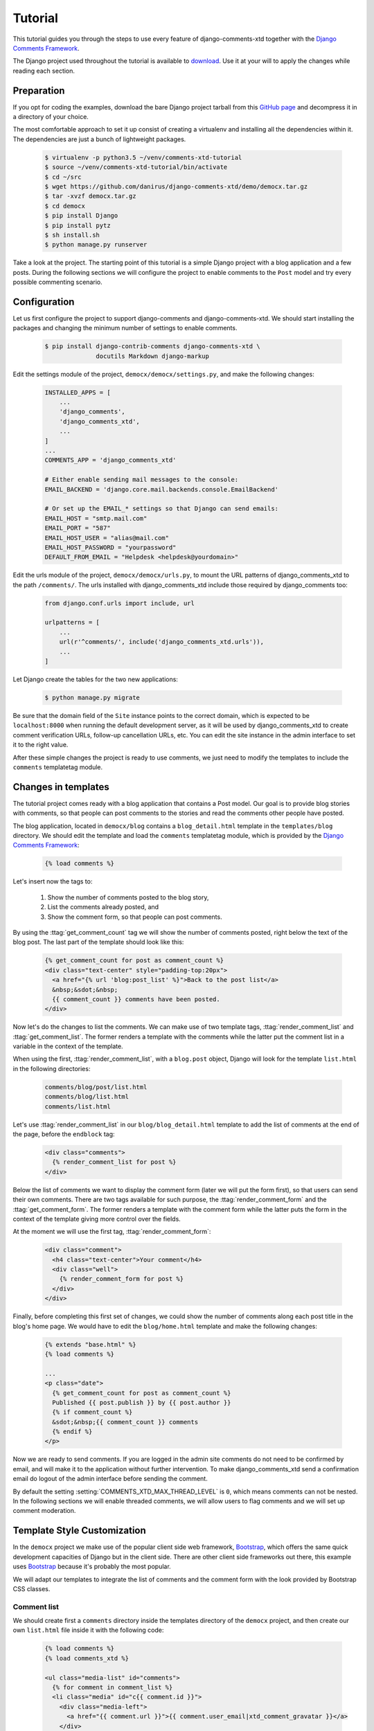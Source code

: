 .. _ref-tutorial:

========
Tutorial
========

This tutorial guides you through the steps to use every feature of django-comments-xtd together with the `Django Comments Framework <https://github.com/django/django-contrib-comments>`_.

The Django project used throughout the tutorial is available to `download <https://github.com/danirus/django-comments-xtd/demo/bare-project.tar.gz>`_. Use it at your will to apply the changes while reading each section.


.. index::
   single: Installation

Preparation
===========

If you opt for coding the examples, download the bare Django project tarball from this `GitHub page <https://github.com/danirus/django-comments-xtd/demo/bare-project.tar.gz>`_ and decompress it in a directory of your choice.

The most comfortable approach to set it up consist of creating a virtualenv and installing all the dependencies within it. The dependencies are just a bunch of lightweight packages.

   .. code-block:: bash

       $ virtualenv -p python3.5 ~/venv/comments-xtd-tutorial
       $ source ~/venv/comments-xtd-tutorial/bin/activate
       $ cd ~/src
       $ wget https://github.com/danirus/django-comments-xtd/demo/democx.tar.gz
       $ tar -xvzf democx.tar.gz
       $ cd democx
       $ pip install Django
       $ pip install pytz       
       $ sh install.sh
       $ python manage.py runserver


Take a look at the project. The starting point of this tutorial is a simple Django project with a blog application and a few posts. During the following sections we will configure the project to enable comments to the ``Post`` model and try every possible commenting scenario.


.. _configuration:

Configuration
=============

Let us first configure the project to support django-comments and django-comments-xtd. We should start installing the packages and changing the minimum number of settings to enable comments.

   .. code-block:: bash

       $ pip install django-contrib-comments django-comments-xtd \
                     docutils Markdown django-markup

Edit the settings module of the project, ``democx/democx/settings.py``, and make the following changes:

   .. code-block:: python

       INSTALLED_APPS = [
           ...
           'django_comments',
           'django_comments_xtd',
           ...
       ]
       ...
       COMMENTS_APP = 'django_comments_xtd'

       # Either enable sending mail messages to the console:
       EMAIL_BACKEND = 'django.core.mail.backends.console.EmailBackend'

       # Or set up the EMAIL_* settings so that Django can send emails:
       EMAIL_HOST = "smtp.mail.com"
       EMAIL_PORT = "587"
       EMAIL_HOST_USER = "alias@mail.com"
       EMAIL_HOST_PASSWORD = "yourpassword"
       DEFAULT_FROM_EMAIL = "Helpdesk <helpdesk@yourdomain>"
       

Edit the urls module of the project, ``democx/democx/urls.py``, to mount the URL patterns of django_comments_xtd to the path ``/comments/``. The urls installed with django_comments_xtd include those required by django_comments too:

   .. code-block:: python

       from django.conf.urls import include, url

       urlpatterns = [
           ...
           url(r'^comments/', include('django_comments_xtd.urls')),
           ...
       ]


Let Django create the tables for the two new applications:

   .. code-block:: bash

       $ python manage.py migrate


Be sure that the domain field of the ``Site`` instance points to the correct domain, which is expected to be  ``localhost:8000`` when running the default development server, as it will be used by django_comments_xtd to create comment verification URLs, follow-up cancellation URLs, etc. You can edit the site instance in the admin interface to set it to the right value.


After these simple changes the project is ready to use comments, we just need to modify the templates to include the ``comments`` templatetag module.


Changes in templates
====================

The tutorial project comes ready with a blog application that contains a Post model. Our goal is to provide blog stories with comments, so that people can post comments to the stories and read the comments other people have posted.

The blog application, located in ``democx/blog`` contains a ``blog_detail.html`` template in the ``templates/blog`` directory. We should edit the template and load the ``comments`` templatetag module, which is provided by the `Django Comments Framework <https://github.com/django/django-contrib-comments>`_:

   .. code-block:: html+django

       {% load comments %}


Let's insert now the tags to:

 #. Show the number of comments posted to the blog story,
 #. List the comments already posted, and
 #. Show the comment form, so that people can post comments.

By using the :ttag:`get_comment_count` tag we will show the number of comments posted, right below the text of the blog post. The last part of the template should look like this:

   .. code-block:: html+django

       {% get_comment_count for post as comment_count %}
       <div class="text-center" style="padding-top:20px">
         <a href="{% url 'blog:post_list' %}">Back to the post list</a>
         &nbsp;&sdot;&nbsp;
         {{ comment_count }} comments have been posted.
       </div>

Now let's do the changes to list the comments. We can make use of two template tags, :ttag:`render_comment_list` and :ttag:`get_comment_list`. The former renders a template with the comments while the latter put the comment list in a variable in the context of the template.

When using the first, :ttag:`render_comment_list`, with a ``blog.post`` object, Django will look for the template ``list.html`` in the following directories:

   .. code-block:: shell

       comments/blog/post/list.html
       comments/blog/list.html
       comments/list.html


Let's use :ttag:`render_comment_list` in our ``blog/blog_detail.html`` template to add the list of comments at the end of the page, before the ``endblock`` tag:

   .. code-block:: html+django

       <div class="comments">
         {% render_comment_list for post %}
       </div>
                   

Below the list of comments we want to display the comment form (later we will put the form first), so that users can send their own comments. There are two tags available for such purpose, the :ttag:`render_comment_form` and the :ttag:`get_comment_form`. The former renders a template with the comment form while the latter puts the form in the context of the template giving more control over the fields.

At the moment we will use the first tag, :ttag:`render_comment_form`:

   .. code-block:: html+django

       <div class="comment">
         <h4 class="text-center">Your comment</h4>
         <div class="well">
           {% render_comment_form for post %}
         </div>
       </div>


Finally, before completing this first set of changes, we could show the number of comments along each post title in the blog's home page. We would have to edit the ``blog/home.html`` template and make the following changes:

   .. code-block:: html+django

       {% extends "base.html" %}
       {% load comments %}

       ...
       <p class="date">
         {% get_comment_count for post as comment_count %}
         Published {{ post.publish }} by {{ post.author }}
         {% if comment_count %}
         &sdot;&nbsp;{{ comment_count }} comments
         {% endif %}
       </p>


Now we are ready to send comments. If you are logged in the admin site comments do not need to be confirmed by email, and will make it to the application without further intervention. To make django_comments_xtd send a confirmation email do logout of the admin interface before sending the comment.   

By default the setting :setting:`COMMENTS_XTD_MAX_THREAD_LEVEL` is ``0``, which means comments can not be nested. In the following sections we will enable threaded comments, we will allow users to flag comments and we will set up comment moderation.


Template Style Customization
============================

In the ``democx`` project we make use of the popular client side web framework, Bootstrap_, which offers the same quick development capacities of Django but in the client side. There are other client side frameworks out there, this example uses Bootstrap_ because it's probably the most popular.

We will adapt our templates to integrate the list of comments and the comment form with the look provided by Bootstrap CSS classes.


Comment list
------------

We should create first a ``comments`` directory inside the templates directory of the ``democx`` project, and then create our own ``list.html`` file inside it with the following code:

   .. code-block:: html+django

       {% load comments %}
       {% load comments_xtd %}

       <ul class="media-list" id="comments">
         {% for comment in comment_list %}
         <li class="media" id="c{{ comment.id }}">
           <div class="media-left">
             <a href="{{ comment.url }}">{{ comment.user_email|xtd_comment_gravatar }}</a>
           </div>
           <div class="media-body">
             <h6 class="media-heading">
               <a class="permalink text-muted" href="{% get_comment_permalink comment %}">¶</a>&nbsp;&sdot;
               {{ comment.submit_date }}&nbsp;-&nbsp;
               {% if comment.url %}<a href="{{ comment.url }}" target="_new">
               {% endif %}{{ comment.name }}{% if comment.url %}</a>{% endif %}
             </h6>
             <p>{{ comment.comment }}</p>
           </div>
         </li>
         {% endfor %}
       </ul>


Form class
----------
       
In order to customize the fields of the comment form we will create a new form class inside the blog application and change the setting :setting:`COMMENTS_XTD_FORM_CLASS` to point to that new form class.

First, create a new file ``forms.py`` inside the ``democx/blog`` directory with the following content:

   .. code-block:: python

       from django.utils.translation import ugettext_lazy as _
       from django_comments_xtd.forms import XtdCommentForm


       class MyCommentForm(XtdCommentForm):
           def __init__(self, *args, **kwargs):
               if 'comment' in kwargs:
                   followup_suffix = ('_%d' % kwargs['comment'].pk)
               else:
                   followup_suffix = ''
               super(MyCommentForm, self).__init__(*args, **kwargs)
               for field_name, field_obj in self.fields.items():
                   if field_name == 'followup':
                       field_obj.widget.attrs['id'] = 'id_followup%s' % followup_suffix
                       continue
                   field_obj.widget.attrs.update({'class': 'form-control'})
                   if field_name == 'comment':
                       field_obj.widget.attrs.pop('cols')
                       field_obj.widget.attrs.pop('rows')
                       field_obj.widget.attrs['placeholder'] = _('Your comment')
                       field_obj.widget.attrs['style'] = "font-size: 1.1em"
                   if field_name == 'url':
                       field_obj.help_text = _('Optional')
               self.fields.move_to_end('comment', last=False)


In ``democx/democs/settings.py`` add the following:

   .. code-block:: python

       COMMENTS_XTD_FORM_CLASS = "blog.forms.MyCommentForm"


Form template
-------------
       
Now we must create a file ``form.html`` within the ``democx/template/comments`` directory containing the code that renders the comment form. It must include each and every visible form field: ``comment``, ``name``, ``email``, ``url`` and ``follow up``:

   .. code-block:: html+django

       {% load i18n %}
       {% load comments %}

       <form method="POST" action="{% comment_form_target %}" class="form-horizontal">
         {% csrf_token %}
         <fieldset>
           <div><input type="hidden" name="next" value="{% url 'comments-xtd-sent' %}"/></div>

           <div class="alert alert-danger hidden" data-comment-element="errors">
           </div>

           {% for field in form %}
             {% if field.is_hidden %}<div>{{ field }}</div>{% endif %}
           {% endfor %}

           <div style="display:none">{{ form.honeypot }}</div>

           <div class="form-group {% if 'comment' in form.errors %}has-error{% endif %}">
             <div class="col-lg-offset-1 col-md-offset-1 col-lg-10 col-md-10">
               {{ form.comment }}
             </div>
           </div>

           <div class="form-group {% if 'name' in form.errors %}has-error{% endif %}">
             <label for="id_name" class="control-label col-lg-3 col-md-3">
               {{ form.name.label }}
             </label>
             <div class="col-lg-7 col-md-7">
               {{ form.name }}
             </div>
           </div>

           <div class="form-group {% if 'email' in form.errors %}has-error{% endif %}">
             <label for="id_email" class="control-label col-lg-3 col-md-3">
               {{ form.email.label }}
             </label>
             <div class="col-lg-7 col-md-7">
               {{ form.email }}
               <span class="help-block">{{ form.email.help_text }}</span>
             </div>
           </div>

           <div class="form-group {% if 'url' in form.errors %}has-error{% endif %}">
             <label for="id_url" class="control-label col-lg-3 col-md-3">
               {{ form.url.label }}
             </label>
             <div class="col-lg-7 col-md-7">
               {{ form.url }}
             </div>
           </div>
    
           <div class="form-group">
             <div class="col-lg-offset-3 col-md-offset-3 col-lg-7 col-md-7">
               <div class="checkbox">
                 <label for="id_followup{% if cid %}_{{ cid }}{% endif %}">
                   {{ form.followup }}&nbsp;&nbsp;{{ form.followup.label }}
                 </label>
               </div>
             </div>
           </div>  
         </fieldset>
  
         <div class="form-group">
           <div class="col-lg-offset-3 col-md-offset-3 col-lg-7 col-md-7">
             <input type="submit" name="post" value="send" class="btn btn-primary" />
             <input type="submit" name="preview" value="preview" class="btn btn-default" />
           </div>
         </div>
       </form>



Preview template
----------------
       
When we click on the preview button Django looks for the ``preview.html`` template in different directories and with different names:

   .. code-block:: shell

       comments/blog_post_preview.html
       comments/blog_preview.html
       comments/blog/post/preview.html
       comments/blog/preview.html
       comments/preview.html


We will provide the last of them by adding the file ``preview.html`` to the ``democx/templates/comments/`` directory with the following code:

   .. code-block:: html+django

       {% extends "base.html" %}
       {% load i18n %}
       {% load comments_xtd %}

       {% block content %}
       <h4>{% trans "Preview your comment:" %}</h4>
       <div class="row">
         <div class="col-lg-offset-1 col-md-offset-1 col-lg-10 col-md-10">
           <div class="media">
             {% if not comment %}
             <em>{% trans "Empty comment." %}</em>
             {% else %}
             <div class="media-left">
               <a href="{{ form.cleaned_data.url }}">
                 {{ form.cleaned_data.email|xtd_comment_gravatar }}
               </a>
             </div>
             <div class="media-body">
               <h6 class="media-heading">
                 {% now "N j, Y, P" %}&nbsp;-&nbsp;
                 {% if form.cleaned_data.url %}
                 <a href="{{ form.cleaned_data.url }}" target="_new">{% endif %}
                 {{ form.cleaned_data.name }}
                 {% if form.cleaned_data.url %}</a>{% endif %}
               </h6>
               <p>{{ comment }}</p>
             </div>
             {% endif %}
           </div>
           <div class="visible-lg-block visible-md-block">
             <hr/>
           </div>
         </div>
       </div>
       <div class="well well-lg">
         {% include "comments/form.html" %}
       </div>
       {% endblock %}


Posted template
---------------

Finally, when we hit the send button and the comment gets succesfully processed Django renders the template ``comments/posted.html``. We can modify the look of this template by adding a new ``posted.html`` file to our ``democx/templates/comments`` directory with the following code:

   .. code-block:: html+django

       {% extends "base.html" %}
       {% load i18n %}

       {% block header %}
       <a href="{% url 'homepage' %}">{{ block.super }}</a> - 
       <a href="{% url 'blog:post_list' %}">Blog</a>
       {% endblock %}
       
       {% block content %}
       <h3 class="text-center">{% trans "Comment confirmation requested." %}</h3>
       <p>{% blocktrans %}A confirmation message has been sent to your
       email address. Please, click on the link in the message to confirm
       your comment.{% endblocktrans %}</p>
       {% endblock %}

Now we have the form and the core templates integrated with the Bootstrap_ framework. You can visit a blog post and give it a try. Remember that to get the comment confirmation request by email you must sign out of the admin interface.

You might want to adapt the design of the rest of :ref:`ref-templates` provided by django-comments-xtd.

.. _Bootstrap: http://getbootstrap.com


.. index::
   single: Moderation

Moderation
==========

One of the differences between django-comments-xtd and other commenting applications is the fact that by default it requires comment confirmation by email when users are not logged in, a very effective feature to discard unwanted comments. However there might be cases in which we would prefer to apply a different approach to filter incoming comments. The Django Comments Framework has the `moderation capabilities <http://django-contrib-comments.readthedocs.io/en/latest/moderation.html>`_ upon which we can build our own comment filtering.

Comment moderation is often established to fight spam, but may be used for other purposes, like triggering actions based on comment content, rejecting comments based on how old is the subject being commented and whatnot.

In this section we want to set up comment moderation for our blog application, so that comments sent to a blog post older than a year will be automatically flagged for moderation. Also we want Django to send an email to registered :setting:`MANAGERS` of the project when the comment is flagged.

Let's start adding our email address to the :setting:`MANAGERS` in the ``democx/democx/settings.py`` module:

   .. code-block:: python

       MANAGERS = (
           ('Joe Bloggs', 'joe.bloggs@example.com'),
       )


Now we have to create a new ``Moderator`` class that inherits from Django Comments Frammework's ``CommentModerator``. This class enables moderation by defining a number of class attributes. Read more about it in `moderation options <https://django-contrib-comments.readthedocs.io/en/latest/moderation.html#moderation-options>`_, in the official documentation of the Django Comments Framework.

We also need to register our ``Moderator`` class with the django-comments-xtd's ``moderator`` object. We need to use django-comments-xtd's object instead of django-contrib-comments' because we still want to have confirmation by email for non-registered users, nested comments, follow-up notifications, etc.

Let's add those changes to ``democx/blog/model.py`` module:

   .. code-block:: python

       ...
       # New imports to add below the current ones.
       try:
           from django_comments.moderation import CommentModerator
       except ImportError:
           from django.contrib.comments.moderation import CommentModerator

       from django_comments_xtd.moderation import moderator

       ...

       # Add this code at the end of the file.
       class PostCommentModerator(CommentModerator):
           email_notification = True
           auto_moderate_field = 'publish'
           moderate_after = 365

       moderator.register(Post, PostCommentModerator)
       

We may want to customize the look of the ``moderated.html`` template. Let's create the directory ``django_comments_xtd`` under ``democx/templates`` and create inside the file ``moderated.html`` with the following code: 

   .. code-block:: html+django

       {% extends "base.html" %}
       {% load i18n %}

       {% block title %}{% trans "Comment requires approval." %}{% endblock %}

       {% block header %}
       <a href="{% url 'homepage' %}">{{ block.super }}</a> - 
       <a href="{% url 'blog:post_list' %}">Blog</a>
       {% endblock %}
       
       {% block content %}
       <h4 class="text-center">{% trans "Comment in moderation" %}</h4>
       <p class="text-center">
       {% blocktrans %}Your comment has to be reviewed before approbal.<br/>
         It has been put automatically in moderation.<br/>
         Thank you for your patience and understanding.{% endblocktrans %}
       </p>
       {% endblock %}


Additionally we need a ``comments/comment_notification_email.txt`` template. This template is used by django-contrib-comments to render the email message that :setting:`MANAGERS` receive when using the moderation option `email_notification <https://django-contrib-comments.readthedocs.io/en/latest/moderation.html#django_comments.moderation.CommentModerator.email_notification>`_, as we do above in our ``PostCommentModerator`` class. Django-comments-xtd comes already with such a template.

Now we are ready to try the moderation in place. Let's visit the web page of a blog post with a ``publish`` datetime older than a year and try to send a comment. After confirming the comment you must be redirected to the ``moderated.html`` template and your comment must be put on hold for approval.

On the other hand if you send a comment to a blog post created within the last year your comment will not be hold for moderation. Exercise it with both, a user logged in (login in the admin_ site with username **admin** and password **admin** will suffice) and logged out (click on **log out** at the top-right corner of the admin_ site).

When sending a comment to a blog post with a user logged in the comment doesn't have to be confirmed. However, when you send it logged out the comment has to be confirmed by clicking on the confirmation link. Right after the user clicks on the link in the confirmation email the comment is put on hold pending for approval.

In both cases, if you have provided an active email address in the :setting:`MANAGERS` setting, you will receive a notification about the reception of a new comment, an email with a subject contaning the site domain within angle brackets. If you did not received such message, you might need to review your email settings. Read above the :ref:`configuration` section and see what are the settings you must enable. Add a hash in front of the :setting:`EMAIL_BACKEND` setting to comment it, this way Django won't use the console to output emails but rather the default email backend along with the rest of email settings provided.

A reminder to finish this section: we need to review those comments put on hold. For such purpose we should visit the comments-xtd app in the admin_ interface. After reviewing the non-public comments, we must tick the box of those we want to approve, select the action **Approve selected comments** and click on the **Go** button.


Disallow black listed domains
-----------------------------

In case you wanted to disable the comment confirmation by email you might be interested in setting up some sort of control to reject spammers. In this section we will go through the steps to disable comment confirmation while enabling a comment filtering solution based on Joe Wein's blacklist_ of spamming domains. We will also add a moderation function that will put on hold comments containing badwords_.

Let us first disable comment confirmation, we need to edit the ``settings.py`` module:

   .. code-block:: python

       COMMENTS_XTD_CONFIRM_EMAIL = False
       

Django-comments-xtd comes with a Moderator class that inherits from ``CommentModerator`` and implements a method ``allow`` that will do the filtering for us. We just have to change our ``democx/blog/models.py`` module and replace ``CommentModerator`` with ``SpamModerator``, as follows:

   .. code-block:: python

       # Remove the CommentModerator imports and leave only this:
       from django_comments_xtd.moderation import moderator, SpamModerator

       # Our class Post PostCommentModerator now inherits from SpamModerator
       class PostCommentModerator(SpamModerator):
           ...

       moderator.register(Post, PostCommentModerator)


Now we can add a domain to the ``BlackListed`` model in the admin_ interface. Or we could download a blacklist_ from Joe Wein's website and load the table with actual spamming domains.

Once we have a ``BlackListed`` domain we can try to send a new comment and use an email address with such a domain. Be sure to log out before trying, otherwise django-comments-xtd will use the logged in user credentials and ignore the email given in the comment form.

Sending a comment with an email address of the blacklisted domain triggers a **Comment post not allowed** response, which would have been a HTTP 400 Bad Request response with ``DEBUG = False`` in production.


Moderate on bad words
---------------------

Let us now create our own Moderator class by subclassing ``SpamModerator``. The goal is to provide a ``moderate`` method that looks in the content of the comment and returns ``False`` whenever it finds a bad word in the message. The effect of returning ``False`` is that the comment's ``is_public`` attribute will be put to ``False`` and therefore the comment will be on hold waiting for approval.

The blog application comes already with what we are going to consider a bad word (for the purpose of this tutorial, we will use this badwords_ list), which are listed in the ``democx/blog/badwords.py`` module.

We will assume that we already have a list of ``BlackListed`` domains in our database, as explained in the previous section, and we don't want further spam control, so we want to disable comment confirmation by email. Let's edit the ``settings.py`` module:

   .. code-block:: python

       COMMENTS_XTD_CONFIRM_EMAIL = False


Then let's edit the ``democx/blog/models.py`` module and add the following code corresponding to our new ``PostCommentModerator``:

   .. code-block:: python

       # Below the other imports:
       from django_comments_xtd.moderation import moderator, SpamModerator
       from .badwords import badwords

       ...
       
       class PostCommentModerator(SpamModerator):
           email_notification = True

           def moderate(self, comment, content_object, request):
               # Make a dictionary where the keys are the words of the message and
               # the values are their relative position in the message.
               def clean(word):
                   ret = word
                   if word.startswith('.') or word.startswith(','):
                       ret = word[1:]
                   if word.endswith('.') or word.endswith(','):
                       ret = word[:-1]
                   return ret
               
               msg = dict([(clean(w), i)
                           for i, w in enumerate(comment.comment.lower().split())])
               for badword in badwords:
                   if isinstance(badword, str):
                       if badword in msg:
                           return True
                   else:
                       lastindex = -1
                       for subword in badword:
                           if subword in msg:
                               if lastindex > -1:
                                   if msg[subword] == (lastindex + 1):
                                       lastindex = msg[subword]
                               else:
                                   lastindex = msg[subword]
                           else:
                               break
                       if msg.get(badword[-1]) and msg[badword[-1]] == lastindex:
                           return True
               return super(PostCommentModerator, self).moderate(comment,
                                                                 content_object,
                                                                 request)

       moderator.register(Post, PostCommentModerator)       


Now we can send a comment to a blog post and put any of the words listed in the badwords_ list in the message. After clicking on the send button we must see the ``moderated.html`` template and the comment must be put on hold for approval.

If you enable comment confirmation by email, the comment will be put on hold after the user clicks on the confirmation link in the email.


.. _admin: http://localhost:8000/admin/
.. _blacklist: http://www.joewein.net/spam/blacklist.htm
.. _badwords: https://gist.github.com/ryanlewis/a37739d710ccdb4b406d


.. index::
   pair: Nesting; Threading
   triple: Maximum; Thread; Level

Threads
=======

Up until this point in the tutorial django-comments-xtd has been configured to disallow nested comments. Every comment is at thread level 0. It is so because by default the setting :setting:`COMMENTS_XTD_MAX_THREAD_LEVEL` is set to 0.

When the :setting:`COMMENTS_XTD_MAX_THREAD_LEVEL` is greater than 0, comments below the maximum thread level may receive replies that will be nested up to the maximum thread level. A comment in a the thread level below the :setting:`COMMENTS_XTD_MAX_THREAD_LEVEL` will show a **Reply** link that allows users to send nested comments.

In this section we will enable nested comments by modifying :setting:`COMMENTS_XTD_MAX_THREAD_LEVEL` and apply some changes to our ``blog_detail.html`` template. We will use the tag :ttag:`get_xtdcomment_tree` that retrieves the comments in a nested data structure, and we will create a new template to render the nested comments.

We will also introduce the setting :setting:`COMMENTS_XTD_LIST_ORDER`, that allows altering the default order in which we get the list of comments. By default comments are ordered by thread and their position inside the thread, which turns out to be in ascending datetime of arrival. In this example we would like to list newer comments first.

Let's start by editing the ``democx/democx/settings.py`` module to set up a maximum thread level of 1 and a comment ordering to retrieve newer comments first:

   .. code-block:: python

       COMMENTS_XTD_MAX_THREAD_LEVEL = 1  # default is 0
       COMMENTS_XTD_LIST_ORDER = ('-thread_id', 'order')  # default is ('thread_id', 'order')


Now we have to modify the blog post detail template to load the ``comments_xtd`` templatetag module and make use of the :ttag:`get_xtdcomment_tree` tag. We also want to move the comment form from the bottom of the page to a more visible position right below the blog post, followed by the list of comments.

Let's edit ``democx/blog/templates/blog/blog_detail.html`` to make it look like follows:

   .. code-block:: html+django

       {% extends "base.html" %}
       {% load comments %}
       {% load comments_xtd %}

       {% block title %}{{ post.title }}{% endblock %}

       {% block header %}
       <a href="{% url 'homepage' %}">{{ block.super }}</a> -
       <a href="{% url 'blog:post_list' %}">Blog</a>
       {% endblock %}

       {% block content %}
       <h3 class="page-header text-center">My blog</h3>
       <h4>{{ post.title }}</h4>
       <p class="date">
         Published {{ post.publish }} by {{ post.author }}
       </p>
       {{ post.body|linebreaks }}

       {% get_comment_count for post as comment_count %}
       <div class="post-footer text-center">
         <a href="{% url 'blog:post_list' %}">Back to the post list</a>
         &nbsp;&sdot;&nbsp;
         {{ comment_count }} comments have been posted.  
       </div>

       <div class="well">
         {% render_comment_form for post %}
       </div>

       {% if comment_count %}
       <hr/>
       <ul class="media-list">
         {% get_xtdcomment_tree for post as comments_tree %}
         {% include "blog/comments_tree.html" with comments=comments_tree %}
       </ul>
       {% endif %}
       {% endblock %}

At the end of the file we use another template to render the list of comments. This template will render all the comments in the same thread level and will call itself to render those in nested levels. Let's create the template ``blog/comments_tree.html`` and add the following code to it:

   .. code-block:: html+django

       {% load i18n %}
       {% load comments %}
       {% load comments_xtd %}

       {% for item in comments %}
       {% if item.comment.level == 0 %}
       <li class="media">{% else %}<div class="media">{% endif %}
         <a name="c{{ item.comment.id }}"></a>
           <div class="media-left">{{ item.comment.user_email|xtd_comment_gravatar }}</div>
           <div class="media-body">
             <div class="comment">
               <h6 class="media-heading">
                 {{ item.comment.submit_date }}&nbsp;-&nbsp;{% if item.comment.url and not item.comment.is_removed %}<a href="{{ item.comment.url }}" target="_new">{% endif %}{{ item.comment.name }}{% if item.comment.url %}</a>{% endif %}&nbsp;&nbsp;<a class="permalink" title="comment permalink" href="{% get_comment_permalink item.comment %}">¶</a>
               </h6>
               {% if item.comment.is_removed %}
               <p>{% trans "This comment has been removed." %}</p>
               {% else %}
               <p>
                 {{ item.comment.comment|render_markup_comment }}
                 <br/>
                 {% if item.comment.allow_thread and not item.comment.is_removed %}
                 <a class="small mutedlink" href="{{ item.comment.get_reply_url }}">
                   {% trans "Reply" %}
                 </a>
                 {% endif %}
               </p>
               {% endif %}
             </div>
             {% if not item.comment.is_removed and item.children %}
             <div class="media">
               {% include "blog/comments_tree.html" with comments=item.children %}
             </div>
             {% endif %}
           </div>
         {% if item.comment.level == 0 %}
         </li>{% else %}</div>{% endif %}
         {% endfor %}

This template uses the tag :ttag:`xtd_comment_gravatar` included within the ``comments_xtd.py`` templatetag module, that loads the gravatar image associated with an email address. It also uses :ttag:`render_markup_comment`, that will render the comment using either markdown, restructuredtext, or linebreaks. 

Another important remark on this template is that it calls itself recursively to render nested comments for each comment. The tag :ttag:`get_xtdcomment_tree` retrieves a list of dictionaries. Each dictionary contains two attributes: ``comment`` and ``children``. ``comment`` is the XtdComment object  and ``children`` is another list of dictionaries with the nested comments.

We don't necessarily have to use :ttag:`get_xtdcomment_tree` to render nested comments. It is possible to render them by iterating over the list of comments and accessing the level attribute. Take a look at the ``simple_threaded`` demo project, the ``list.html`` template iterates over the list of comments adding an increasing left padding depending on the thread level the comment belongs to.

Finally we might want to adapt the ``django_comments_xtd/reply.html`` template, that will be rendered when the user clicks on the reply link:

   .. code-block:: html+django

       {% extends "base.html" %}
       {% load i18n %}
       {% load comments %}
       {% load comments_xtd %}

       {% block title %}{% trans "Comment reply" %}{% endblock %}

       {% block header %}
       <a href="{% url 'homepage' %}">{{ block.super }}</a> -
       <a href="{% url 'blog:post_list' %}">Blog</a> -
       <a href="{{ comment.content_object.get_absolute_url }}">{{ comment.content_object }}</a>
       {% endblock %}

       {% block content %}
       <h4 class="page-header text-center">{% trans "Reply to comment" %}</h4>
       <div class="row">
         <div class="col-lg-offset-1 col-md-offset-1 col-lg-10 col-md-10">
           <div class="media">
            <div class="media-left">
              {% if comment.user_url %}
              <a href="{{ comment.user_url }}">
                {{ comment.user_email|xtd_comment_gravatar }}
              </a>
              {% else %}
              {{ comment.user_email|xtd_comment_gravatar }}
              {% endif %}
            </div>
            <div class="media-body">
              <h6 class="media-heading">
                {{ comment.submit_date|date:"N j, Y, P" }}&nbsp;-&nbsp;
                {% if comment.user_url %}
                <a href="{{ comment.user_url }}" target="_new">{% endif %}
                {{ comment.user_name }}{% if comment.user_url %}</a>{% endif %}
              </h6>
              <p>{{ comment.comment }}</p>
            </div>
          </div>
        <div class="visible-lg-block visible-md-block">
          <hr/>
        </div>
      </div>
    </div>
    <div class="well well-lg">
      {% include "comments/form.html" %}
    </div>
    {% endblock %}


Different max thread levels
---------------------------

There might be cases in which nested comments have a lot of sense and others in which we would prefer a plain comment sequence. We can handle both scenarios under the same Django project with django-comments-xtd.

We just have to use both settings, the :setting:`COMMENTS_XTD_MAX_THREAD_LEVEL` and :setting:`COMMENTS_XTD_MAX_THREAD_LEVEL_BY_APP_MODEL`. The former would be set to the default wide site thread level while the latter would be a dictionary of app.model literals as keys and the corresponding maximum thread level as values.

If we wanted to disable nested comments site wide, and enable nested comments up to level one for blog posts, we would need to set it up as follows in our ``settings.py`` module:

   .. code-block:: python

       COMMENTS_XTD_MAX_THREAD_LEVEL = 0  # site wide default
       COMMENTS_XTD_MAX_THREAD_LEVEL_BY_MODEL = {
           # Objects of the app blog, model post, can be nested
           # up to thread level 1.
   	       'blog.post': 1,
       }


Flags
=====

The Django Comments Framework comes with support for `flagging <https://django-contrib-comments.readthedocs.io/en/latest/example.html#flagging>`_ comments, so that a comment can receive the following flags:

 * **Removal suggestion**, when a registered user suggests the removal of a comment.
 * **Moderator deletion**, when a comment moderator marks the comment as deleted.
 * **Moderator approval**, when a comment moderator sets the comment as approved.

Django-comments-xtd extends the functionality provided by django-contrib-comments with two more flags:

 * **Liked it**, when a registered user likes the comment.
 * **Disliked it**, when a registered user dislikes the comment.


In this section we will see how to enable a user with the capacity to flag a comment for removal with the **Removal suggestion** flag, how to express likeability, conformity, acceptance or acknowledgement with the **Liked it** flag, and how to express the opposite with the **Disliked it** flag.  

One important requirement to flag a comment is that the user setting the flag must be authenticated. In other words, comments can not be flagged by anonymous users.


Removal suggestion
------------------

Let us start by enabling the link that allows a user to suggest a comment removal. This functionality is already provided by django-contrib-comments. We will simply put it in the template.

To place the flag link we need to edit the ``blog/comments_tree.html`` template. We will show the flag link at the right side of the comment's header:

   .. code-block:: html+django

       ...
       {% for item in comments %}
         ...
               <h6 class="media-heading">
                 {{ item.comment.submit_date }}&nbsp;-&nbsp;
                 {% if item.comment.url and not item.comment.is_removed %}
                 <a href="{{ item.comment.url }}" target="_new">{% endif %}
                   {{ item.comment.name }}{% if item.comment.url %}
                 </a>{% endif %}&nbsp;&nbsp;
                 <a class="permalink" href="{% get_comment_permalink item.comment %}">¶</a>

                 <!-- Add this to enable flagging a comment -->
                 {% if request.user.is_authenticated %}
                 <div class="pull-right">
                   <a class="mutedlink" href="{% url 'comments-flag' item.comment.pk %}">
                     <span class="glyphicon glyphicon-flag" title="flag comment"></span>
                   </a>
                 </div>       
                 {% endif %}                 
               </h6>
         ...

Additionally we might want to adapt the style of two related templates: ``comments/flag.html`` and ``comments/flagged.html``. The first presents a form to the user to confirm the removal suggestion, while the second renders a confirmation message once the user has flagged the comment.

Let's create the template ``flag.html`` in the directory ``democx/templates/comments`` with this content:

   .. code-block:: html+django

       {% extends "base.html" %}
       {% load i18n %}
       {% load comments_xtd %}

       {% block title %}{% trans "Flag this comment" %}{% endblock %}

       {% block header %}
       <a href="{% url 'homepage' %}">{{ block.super }}</a> -
       <a href="{% url 'blog:post_list' %}">Blog</a> -
       <a href="{{ comment.content_object.get_absolute_url }}">{{ comment.content_object }}</a>
       {% endblock %}

       {% block content %}
       <h4 class="page-header text-center">{% trans "Really flag this comment?" %}</h4>
       <p class="text-center">{% trans "Click on the flag button if you want to suggest the removal of the following comment:" %}</p>
       <div class="row">
         <div class="col-lg-offset-1 col-md-offset-1 col-lg-10 col-md-10">
           <div class="media">
             <div class="media-left">
               {% if comment.user_url %}
               <a href="{{ comment.user_url }}">
                 {{ comment.user_email|xtd_comment_gravatar }}
               </a>
               {% else %}
               {{ comment.user_email|xtd_comment_gravatar }}
               {% endif %}
             </div>
             <div class="media-body">
               <h6 class="media-heading">
                 {{ comment.submit_date|date:"N j, Y, P" }}&nbsp;-&nbsp;
                 {% if comment.user_url %}
                 <a href="{{ comment.user_url }}" target="_new">{% endif %}
                   {{ comment.user_name }}
                   {% if comment.user_url %}
                 </a>{% endif %}
               </h6>
               <p>{{ comment.comment }}</p>
             </div>
           </div>
           <div class="visible-lg-block visible-md-block">
             <hr/>
           </div>
         </div>
       </div>
       <div class="row">
         <div class="col-lg-offset-1 col-md-offset-1 col-lg-10 col-md-10">
           <div class="well well-lg">
             <form action="." method="post" class="form-horizontal">{% csrf_token %}
               <div class="form-group">
                 <div class="col-lg-offset-3 col-md-offset-3 col-lg-7 col-md-7">
                   <input type="submit" name="submit" class="btn btn-danger" value="{% trans "Flag" %}"/>
                   <a class="btn btn-default" href="{{ comment.get_absolute_url }}">cancel</a>
                 </div>
               </div>
             </form>
           </div>
         </div>
       </div>
       {% endblock %}

And the template ``flagged.html`` in the same directory ``democx/templates/comments`` with the code:

   .. code-block:: html+django

       {% extends "base.html" %}
       {% load i18n %}
       {% load comments_xtd %}

       {% block title %}{% trans "Thanks for flagging" %}.{% endblock %}

       {% block header %}
       <a href="{% url 'homepage' %}">{{ block.super }}</a> -
       <a href="{% url 'blog:post_list' %}">Blog</a> -
       <a href="{{ comment.content_object.get_absolute_url }}">{{ comment.content_object }}</a>
       {% endblock %}

       {% block content %}
       <h4 class="page-header text-center">Thanks for flagging</h4>
       <p class="text-center">{% trans "Thank you for taking the time to improve the quality of discussion in our site." %}<p>
       {% endblock %}


Now we can try it, let's suggest a removal. First we need to login in the admin_ interface so that we are not an anonymous user. Then we can visit any of the blog posts to which we have sent comments. When hovering the comments we must see a flag at the right side of the comment's header. If we click on it we will land in the page where we are requested to confirm our suggestion to remove the comment. If we click on the red **Flag** button we will create the **Removal suggestion** flag for the comment.

Once we have flagged a comment we can find the flag entry in the admin_ interface, under the **Comment flags** model, under the Django Comments application. 


Getting notifications
*********************

A user might want to flag a comment on the basis of a violation of our site's terms of use, maybe on hate speech content, racism or the like. To prevent a comment from staying published long after it has been flagged we might want to receive notifications on flagging events.

For such purpose django-comments-xtd provides the class :pclass:`XtdCommentModerator`, which extends django-contrib-comments' :pclass:`CommentModerator`.

In addition to all the `options <https://django-contrib-comments.readthedocs.io/en/latest/moderation.html#moderation-options>`_ offered by the parent class :pclass:`XtdCommentModerator` exposes the attribute ``removal_suggestion_notification``. When this attribute is set to ``True`` Django will send an email to the :setting:`MANAGERS` on every **Removal suggestion** flag created.

Let's use :pclass:`XtdCommentModerator` in our demo, simply by editing the ``democx/blog/models.py`` module and adding the following code:

   .. code-block:: python

      from django_comments_xtd.moderation import moderator, XtdCommentModerator

      ...
      class PostCommentModerator(XtdCommentModerator):
          removal_suggestion_notification = True

      moderator.register(Post, PostCommentModerator)

Be sure that ``PostCommentModerator`` is the only moderation class registered for the ``Post`` model, and be sure as well that the :setting:`MANAGERS` setting contains a valid email address. The email is based on the template ``django_comments_xtd/removal_notification_email.txt`` already provided within the django-comments-xtd app. After these changes flagging a comment with a **Removal suggestion** must trigger an email.


Liked it, Disliked it
---------------------

Django-comments-xtd adds two new flags: the **Liked it** and the **Disliked it** flags.

Unlike the **Removal suggestion** flag, the **Liked it** and **Disliked it** flags are mutually exclusive. So that a user can't like and dislike a comment at the same time, only the last action counts. Users can click on the links at any time and only the last action will prevail.

In this section we will make changes in the ``democx`` project to give our users the capacity to like or dislike comments. We can start by adding the links to the ``comments_tree.html`` template. The links could go immediately after rendering the comment content, at the left side of the Reply link:

   .. code-block:: html+django

       ...
               <p>
                 {{ item.comment.comment|render_markup_comment }}
                 <br/>
                 <!-- Add here the links to let users express whether they like the comment. -->
                 <a href="{% url 'comments-xtd-like' item.comment.pk %}" class="mutedlink">
                   <span class="small">{{ item.likedit|length }}</span>&nbsp;
                   <span class="small glyphicon glyphicon-thumbs-up"></span>
                 </a>
                 <span class="text-muted">&sdot;</span>
                 <a href="{% url 'comments-xtd-dislike' item.comment.pk %}" class="mutedlink">
                   <span class="small">{{ item.dislikedit|length }}</span>&nbsp;
                   <span class="small glyphicon glyphicon-thumbs-down"></span>
                 </a>
                 <span class="text-muted">&sdot;</span>
                 <!-- And the reply link -->
                 {% if item.comment.allow_thread and not item.comment.is_removed %}
                 <a class="small mutedlink" href="{{ item.comment.get_reply_url }}">
                   {% trans "Reply" %}
                 </a>
                 {% endif %}
               </p>
       ...


Having the links in place, if we click on any of them we will end up in either the ``like.html`` or the ``dislike.html`` templates. These two templates are new, and meant to request the user to confirm the operation.

We can create new versions of these templates in the ``democx/templates/django_comments_xtd`` directory to adapt them to the look of the project. Let's create first ``like.html`` with the following content:

   .. code-block:: html+django

       {% extends "base.html" %}
       {% load i18n %}
       {% load comments_xtd %}

       {% block title %}{% trans "Confirm your opinion" %}{% endblock %}

       {% block header %}
       <a href="{% url 'homepage' %}">{{ block.super }}</a> -
       <a href="{% url 'blog:post_list' %}">Blog</a> -
       <a href="{{ comment.content_object.get_absolute_url }}">{{ comment.content_object }}</a>
       {% endblock %}

       {% block content %}
       <h4 class="page-header text-center">
         {% if already_liked_it %}
         {% trans "You liked this comment, do you want to change it?" %}
         {% else %}
         {% trans "Do you like this comment?" %}
         {% endif %}
       </h4>
       <p class="text-center">{% trans "Please, confirm your opinion on this comment:" %}</p>
       <div class="row">
         <div class="col-lg-offset-1 col-md-offset-1 col-lg-10 col-md-10">
           <div class="media">
             <div class="media-left">
               {% if comment.user_url %}
               <a href="{{ comment.user_url }}">
                 {{ comment.user_email|xtd_comment_gravatar }}
               </a>
               {% else %}
               {{ comment.user_email|xtd_comment_gravatar }}
               {% endif %}
             </div>
             <div class="media-body">
               <h6 class="media-heading">
                 {{ comment.submit_date|date:"N j, Y, P" }}&nbsp;-&nbsp;
                 {% if comment.user_url %}
                 <a href="{{ comment.user_url }}" target="_new">{% endif %}
                   {{ comment.user_name }}
                   {% if comment.user_url %}
                 </a>{% endif %}
               </h6>
               <p>{{ comment.comment }}</p>
             </div>
           </div>
           <div class="visible-lg-block visible-md-block">
             <hr/>
           </div>
         </div>
       </div>
       <div class="row">
         <div class="col-lg-offset-1 col-md-offset-1 col-lg-10 col-md-10">
           {% if already_liked_it %}
           <div class="alert alert-warning">
             {% trans 'Click on the "withdraw" button if you want to withdraw your positive opinion on this comment.' %} 
           </div>
           {% endif %}
           <div class="well well-lg">
             <form action="." method="post" class="form-horizontal">{% csrf_token %}
               <input type="hidden" name="next" value="{{ comment.get_absolute_url }}">
               <div class="form-group">
                 <div class="col-lg-offset-3 col-md-offset-3 col-lg-7 col-md-7">
                   <input type="submit" name="submit" class="btn btn-primary" value="{% if already_liked_it %}{% trans 'Withdraw' %}{% else %}{% trans 'I like it' %}{% endif %}"/>
                   <a class="btn btn-default" href="{{ comment.get_absolute_url }}">{% trans "cancel" %}</a>
                 </div>
               </div>
             </form>
           </div>
         </div>
       </div>
       {% endblock %}
              

And this could be the content for the ``dislike.html`` template:

   .. code-block:: html+django

       {% extends "base.html" %}
       {% load i18n %}
       {% load comments_xtd %}

       {% block title %}{% trans "Confirm your opinion" %}{% endblock %}

       {% block header %}
       <a href="{% url 'homepage' %}">{{ block.super }}</a> -
       <a href="{% url 'blog:post_list' %}">Blog</a> -
       <a href="{{ comment.content_object.get_absolute_url }}">{{ comment.content_object }}</a>
       {% endblock %}

       {% block content %}
       <h4 class="page-header text-center">
         {% if already_disliked_it %}
         {% trans "You didn't like this comment, do you want to change it?" %}
         {% else %}
         {% trans "Do you dislike this comment?" %}
         {% endif %}
       </h4>
       <p class="text-center">{% trans "Please, confirm your opinion on this comment:" %}</p>
       <div class="row">
         <div class="col-lg-offset-1 col-md-offset-1 col-lg-10 col-md-10">
           <div class="media">
             <div class="media-left">
               {% if comment.user_url %}
               <a href="{{ comment.user_url }}">
                 {{ comment.user_email|xtd_comment_gravatar }}
               </a>
               {% else %}
               {{ comment.user_email|xtd_comment_gravatar }}
               {% endif %}
             </div>
             <div class="media-body">
               <h6 class="media-heading">
                 {{ comment.submit_date|date:"N j, Y, P" }}&nbsp;-&nbsp;
                 {% if comment.user_url %}
                 <a href="{{ comment.user_url }}" target="_new">{% endif %}
                   {{ comment.user_name }}
                   {% if comment.user_url %}
                 </a>{% endif %}
               </h6>
               <p>{{ comment.comment }}</p>
             </div>
           </div>
           <div class="visible-lg-block visible-md-block">
             <hr/>
           </div>
         </div>
       </div>
       <div class="row">
         <div class="col-lg-offset-1 col-md-offset-1 col-lg-10 col-md-10">
           {% if already_liked_it %}
           <div class="alert alert-warning">
             {% trans 'Click on the "withdraw" button if you want to withdraw your negative opinion on this comment.' %} 
           </div>
           {% endif %}
           <div class="well well-lg">
             <form action="." method="post" class="form-horizontal">{% csrf_token %}
               <input type="hidden" name="next" value="{{ comment.get_absolute_url }}">
               <div class="form-group">
                 <div class="col-lg-offset-3 col-md-offset-3 col-lg-7 col-md-7">
                   <input type="submit" name="submit" class="btn btn-primary" value="{% if already_liked_it %}{% trans 'Withdraw' %}{% else %}{% trans 'I dislike it' %}{% endif %}"/>
                   <a class="btn btn-default" href="{{ comment.get_absolute_url }}">{% trans "cancel" %}</a>
                 </div>
               </div>
             </form>
           </div>
         </div>
       </div>
       {% endblock %}


One last change we need to do consist in adding the argument ``with_participants`` to the tag :ttag:`get_xtdcomment_tree` in the blog detail template. The immediate effect of this argument is that in addition to the comment and the children of the comment, in each dictionary of the list retrieved by the template tag we will have the list of users who liked the comment and the list of users who disliked it:

   .. code-block:: python

       [
           {
               'comment': comment_object,
               'children': [ list, of, child, comment, dicts ],
               'likedit': [user_who_liked_it_1, user_who_liked_it_2, ...],
               'dislikedit': [user_who_disliked_it_1, user_who_disliked_it_2, ...],
           },
           ...
       ]

Now we have all the changes ready, we can like/dislike comments to see the feature in action.
